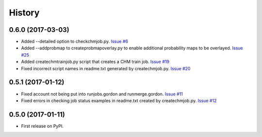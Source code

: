 =======
History
=======

0.6.0 (2017-03-03)
------------------

* Added --detailed option to checkchmjob.py. 
  `Issue #6 <https://github.com/CRBS/chmutil/issues/6>`_

* Added --addprobmap to createprobmapoverlay.py to enable
  additional probability maps to be overlayed. 
  `Issue #25 <https://github.com/CRBS/chmutil/issues/25>`_

* Added createchmtrainjob.py script that creates a CHM
  train job. 
  `Issue #19 <https://github.com/CRBS/chmutil/issues/19>`_

* Fixed incorrect script names in readme.txt generated by
  createchmjob.py. 
  `Issue #20 <https://github.com/CRBS/chmutil/issues/20>`_

0.5.1 (2017-01-12)
------------------

* Fixed account not being put into runjobs.gordon and runmerge.gordon.
  `Issue #11 <https://github.com/CRBS/chmutil/issues/11>`_

* Fixed errors in checking job status examples in readme.txt 
  created by createchmjob.py.
  `Issue #12 <https://github.com/CRBS/chmutil/issues/12>`_

0.5.0 (2017-01-11)
------------------

* First release on PyPI.


